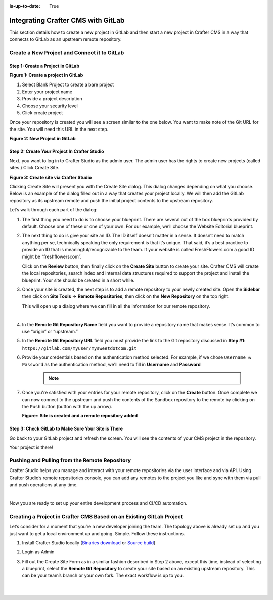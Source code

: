:is-up-to-date: True

.. index:: Integrating Crafter CMS with GitLab

.. _integrating-crafter-cms-with-gitlab:

===================================
Integrating Crafter CMS with GitLab
===================================

This section details how to create a new project in GitLab and then start a new project in Crafter CMS in a way that connects to GitLab as an upstream remote repository.

---------------------------------------------
Create a New Project and Connect it to GitLab
---------------------------------------------

^^^^^^^^^^^^^^^^^^^^^^^^^^^^^^^^^^
Step 1: Create a Project in GitLab
^^^^^^^^^^^^^^^^^^^^^^^^^^^^^^^^^^

.. image:: /_static/images/developer/dev-cloud-platforms/craftercms-gitlab-create-repo.jpg
    :alt: How-Tos - Create a project in GitLab
    :width: 70 %
    :align: center

**Figure 1: Create a project in GitLab**

#. Select Blank Project to create a bare project
#. Enter your project name
#. Provide a project description
#. Choose your security level
#. Click create project

Once your repository is created you will see a screen similar to the one below.  You want to make note of the Git URL for the site.  You will need this URL in the next step.

.. image:: /_static/images/developer/dev-cloud-platforms/craftercms-gitlab-create-repo-url.jpg
    :alt: How-Tos - New project in GitLab
    :width: 70 %
    :align: center

**Figure 2: New Project in GitLab**

^^^^^^^^^^^^^^^^^^^^^^^^^^^^^^^^^^^^^^^^^^^^^
Step 2: Create Your Project In Crafter Studio
^^^^^^^^^^^^^^^^^^^^^^^^^^^^^^^^^^^^^^^^^^^^^

Next, you want to log in to Crafter Studio as the admin user. The admin user has the rights to create new projects (called sites.) Click Create Site.

.. image:: /_static/images/developer/dev-cloud-platforms/create-site.png
    :alt: How-Tos - Site screen in Crafter Studio
    :width: 70 %
    :align: center


**Figure 3: Create site via Crafter Studio**

Clicking Create Site will present you with the Create Site dialog. This dialog changes depending on what you choose. Below is an example of the dialog filled out in a way that creates your project locally.  We will then add the GitLab repository as its upstream remote and push the initial project contents to the upstream repository.

Let’s walk through each part of the dialog:

.. image:: /_static/images/developer/dev-cloud-platforms/create-site-then-push-1.jpg
    :alt: Developer How Tos - Create Site Dialog Walk Through step 1
    :width: 70 %
    :align: center

1. The first thing you need to do is to choose your blueprint. There are several out of the box blueprints provided by default. Choose one of these or one of your own. For our example, we’ll choose the Website Editorial blueprint.

.. image:: /_static/images/developer/dev-cloud-platforms/create-site-then-push-2.png
    :alt: Developer How Tos - Create Site Dialog Walk Through step 2
    :width: 70 %
    :align: center

2. The next thing to do is give your site an ID. The ID itself doesn’t matter in a sense. It doesn’t need to match anything per se, technically speaking the only requirement is that it’s unique. That said, it’s a best practice to provide an ID that is meaningful/recognizable to the team. If your website is called FreshFlowers.com a good ID might be “freshflowerscom”.

   Click on the **Review** button, then finally  click on the **Create Site** button to create your site.  Crafter CMS will create the local repositories, search index and internal data structures required to support the project and install the blueprint.  Your site should be created in a short while.

3. Once your site is created, the next step is to add a remote repository to your newly created site.  Open the **Sidebar** then click on **Site Tools** -> **Remote Repositories**, then click on the **New Repository** on the top right.

   This will open up a dialog where we can fill in all the information for our remote repository.

   .. image:: /_static/images/developer/dev-cloud-platforms/create-site-then-push-3.png
      :alt: Create Repository dialog to fill in information of remote repository being added to the site
      :width: 70 %
      :align: center

   |

4. In the **Remote Git Repository Name** field you want to provide a repository name that makes sense. It’s common to use “origin” or “upstream.”


5. In the **Remote Git Repository URL** field you must provide the link to the Git repository discussed in **Step #1**: ``https://gitlab.com/myuser/mysweetdotcom.git``

6. Provide your credentials based on the authentication method selected.  For example, if we chose ``Username & Password`` as the authentication method, we'll need to fill in **Username** and **Password**

      .. note::
         .. include:: /includes/setup-ssh-keys.rst

7. Once you're satisfied with your entries for your remote repository, click on the **Create** button.   Once complete we can now connect to the upstream and push the contents of the Sandbox repository to the remote by clicking on the ``Push`` button (button with the up arrow).

   .. image:: /_static/images/developer/dev-cloud-platforms/create-site-then-push-4.png
      :alt: Remotes screen displaying newly added remote repository to site
      :width: 90 %
      :align: center

   **Figure:: Site is created and a remote repository added**


^^^^^^^^^^^^^^^^^^^^^^^^^^^^^^^^^^^^^^^^^^^^^^^^^^^^
Step 3: Check GitLab to Make Sure Your Site is There
^^^^^^^^^^^^^^^^^^^^^^^^^^^^^^^^^^^^^^^^^^^^^^^^^^^^

Go back to your GitLab project and refresh the screen.  You will see the contents of your CMS project in the repository.

.. image:: /_static/images/developer/dev-cloud-platforms/craftercms-gitlab-site-created-syncd.jpg
    :alt: How-Tos - Your project in GitLab
    :width: 70 %
    :align: center

Your project is there!

----------------------------------------------
Pushing and Pulling from the Remote Repository
----------------------------------------------

Crafter Studio helps you manage and interact with your remote repositories via the user interface and via API.  Using Crafter Studio’s remote repositories console, you can add any remotes to the project you like and sync with them via pull and push operations at any time.

.. image:: /_static/images/developer/dev-cloud-platforms/craftercms-gitlab-remotes.png
    :alt: How-Tos - Pushing and Pulling from the Remote Repository
    :width: 100 %
    :align: center

|

Now you are ready to set up your entire development process and CI/CD automation.

---------------------------------------------------------------------
Creating a Project in Crafter CMS Based on an Existing GitLab Project
---------------------------------------------------------------------
Let’s consider for a moment that you’re a new developer joining the team. The topology above is already set up and you just want to get a local environment up and going. Simple. Follow these instructions.

1. Install Crafter Studio locally (`Binaries download <https://craftersoftware.com/downloads>`_ or `Source build <https://github.com/craftercms/craftercms>`_)
2. Login as Admin
3. Fill out the Create Site Form as in a similar fashion described in Step 2 above, except this time, instead of selecting a blueprint, select the **Remote Git Repository** to create your site based on an existing upstream repository.  This can be your team’s branch or your own fork. The exact workflow is up to you.

   .. figure:: /_static/images/developer/dev-cloud-platforms/craftercms-gitlab-clone-1.jpg
      :alt: Developer How Tos - Setting up to work locally against the upstream
      :width: 70 %
      :align: center

   |

   .. figure:: /_static/images/developer/dev-cloud-platforms/craftercms-gitlab-clone-2.jpg
      :alt: Developer How Tos - Setting up to work locally against the upstream review entries
      :width: 50 %
      :align: center
